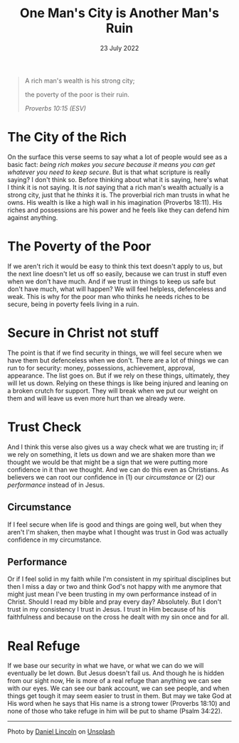 #+title: One Man's City is Another Man's Ruin
#+date: 23 July 2022
#+POST_IMAGE: ruin-7.jpg
#+PAGE_TYPE: article
#+POST_TYPE: Devotional
#+POST_CLASS: article
#+DEVO_POST_TAGS: devotional
#+OPTIONS: devo-title-headline:t  devo-share-links:t
#+DESCRIPTION: Relying on wealth for security - the point of view of a 'have' and 'have not'
#+SNIPPET: On the surface this verse seems to say what a lot of people would see as a basic fact: being rich makes you secure because it means whatever you need you can get it. But is that all scripture is really saying?

#+begin_quote
A rich man's wealth is his strong city;

the poverty of the poor is their ruin.

/Proverbs 10:15 (ESV)/
#+end_quote

* The City of the Rich
  On the surface this verse seems to say what a lot of people would see as a basic fact: /being rich makes you secure because it means you can get whatever you need to keep secure/. But is that what scripture is really saying? I don't think so. Before thinking about what it is saying, here's what I think it is not saying. It is /not/ saying that a rich man's wealth actually is a strong city, just that he /thinks/ it is. The proverbial rich man trusts in what he owns. His wealth is like a high wall in his imagination (Proverbs 18:11). His riches and possessions are his power and he feels like they can defend him against anything.

* The Poverty of the Poor
  If we aren't rich it would be easy to think this text doesn't apply to us, but the next line doesn't let us off so easily, because we can trust in stuff even when we don't have much. And if we trust in things to keep us safe but don't have much, what will happen? We will feel helpless, defenceless and weak. This is why for the poor man who thinks he needs riches to be secure, being in poverty feels living in a ruin.

* Secure in Christ not stuff
  The point is that if we find security in things, we will feel secure when we have them but defenceless when we don't. There are a lot of things we can run to for security: money, possessions, achievement, approval, appearance. The list goes on. But if we rely on these things, ultimately, they will let us down. Relying on these things is like being injured and leaning on a broken crutch for support. They will break when we put our weight on them and will leave us even more hurt than we already were.

* Trust Check
  And I think this verse also gives us a way check what we are trusting in; if we rely on something, it lets us down and we are shaken more than we thought we would be that might be a sign that we were putting more confidence in it than we thought. And we can do this even as Christians. As believers we can root our confidence in (1) our /circumstance/ or (2) our /performance/ instead of in Jesus.

** Circumstance
   If I feel secure when life is good and things are going well, but when they aren't I'm shaken, then maybe what I thought was trust in God was actually confidence in my circumstance.

** Performance
   Or if I feel solid in my faith while I'm consistent in my spiritual disciplines but then I miss a day or two and think God's not happy with me anymore that might just mean I've been trusting in my own performance instead of in Christ. Should I read my bible and pray every day? Absolutely. But I don't trust in my consistency I trust in Jesus. I trust in Him because of his faithfulness and because on the cross he dealt with my sin once and for all.

* Real Refuge
  If we base our security in what we have, or what we can do we will eventually be let down. But Jesus doesn't fail us. And though he is hidden from our sight now, He is more of a real refuge than anything we can see with our eyes. We can see our bank account, we can see people, and when things get tough it may seem easier to trust in them. But may we take God at His word when he says that His name is a strong tower (Proverbs 18:10) and none of those who take refuge in him will be put to shame (Psalm 34:22). 



#+begin_export html
<hr>
<span>Photo by </span><a href="https://unsplash.com/@danny_lincoln?utm_source=unsplash&utm_medium=referral&utm_content=creditCopyText">Daniel Lincoln</a><span> on </span><a 
href="https://unsplash.com/s/photos/ruin?utm_source=unsplash&utm_medium=referral&utm_content=creditCopyText">Unsplash</a>
#+end_export  
